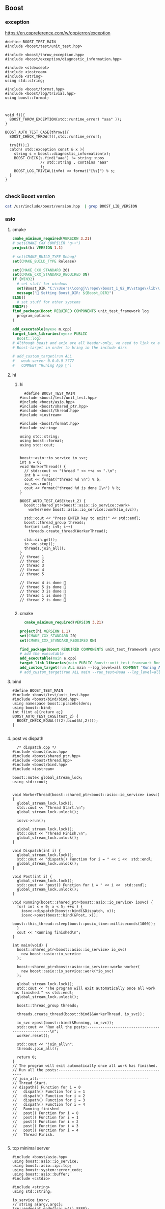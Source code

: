** Boost
*** exception
https://en.cppreference.com/w/cpp/error/exception
#+begin_src c++
  #define BOOST_TEST_MAIN
  #include <boost/test/unit_test.hpp>

  #include <boost/throw_exception.hpp>
  #include <boost/exception/diagnostic_information.hpp>

  #include <stdexcept>
  #include <iostream>
  #include <string>
  using std::string;

  #include <boost/format.hpp>
  #include <boost/log/trivial.hpp>
  using boost::format;



  void f(){
    BOOST_THROW_EXCEPTION(std::runtime_error( "aaa" ));
  }

  BOOST_AUTO_TEST_CASE(throw1){
    BOOST_CHECK_THROW(f(),std::runtime_error);

    try{f();}
    catch( std::exception const & x ){
      string s = boost::diagnostic_information(x);
      BOOST_CHECK(s.find("aaa") != string::npos
                  // std::string , contains "aaa"
                  );
      BOOST_LOG_TRIVIAL(info) << format("[%s]") % s;
    }
  }

#+end_src
*** check Boost version
#+begin_src bash
  cat /usr/include/boost/version.hpp  | grep BOOST_LIB_VERSION 
#+end_src
*** asio
**** cmake
#+begin_src cmake
cmake_minimum_required(VERSION 3.21)
# set(CMAKE_CXX_COMPILER "g++")
project(hi VERSION 1.1)

# set(CMAKE_BUILD_TYPE Debug)
set(CMAKE_BUILD_TYPE Release)

set(CMAKE_CXX_STANDARD 20)
set(CMAKE_CXX_STANDARD_REQUIRED ON)
IF (WIN32)
  # set stuff for windows
  set(Boost_DIR "C:\\Users\\congj\\repo\\boost_1_82_0\\stage\\lib\\cmake\\Boost-1.82.0")
  message("🐸 Setting Boost_DIR: ${Boost_DIR}")
ELSE()
  # set stuff for other systems
ENDIF()
find_package(Boost REQUIRED COMPONENTS unit_test_framework log
  program_options
)

add_executable(myexe m.cpp)
target_link_libraries(myexe PUBLIC
  Boost::log)
# Although beast and axio are all header-only, we need to link to at least one
# Boost-target in order to bring in the include dirs

# add_custom_target(run ALL
#   weak-server 0.0.0.0 7777
#   COMMENT "Runing App 🐸")

#+end_src
**** hi
***** hi
#+begin_src c++
  #define BOOST_TEST_MAIN
#include <boost/test/unit_test.hpp>
#include <boost/asio.hpp>
#include <boost/shared_ptr.hpp>
#include <boost/thread.hpp>
#include <iostream>

#include <boost/format.hpp>
#include <string>

using std::string;
using boost::format;
using std::cout;


boost::asio::io_service io_svc;
int a = 0;
void WorkerThread() {
  // std::cout << "thread " << ++a << ".\n";
  int b = ++a;
  cout << format("thread %d \n") % b;
  io_svc.run();
  cout << format("thread %d is done 🐸\n") % b;
}

BOOST_AUTO_TEST_CASE(test_2) {
  boost::shared_ptr<boost::asio::io_service::work>
    worker(new boost::asio::io_service::work(io_svc));

  std::cout << "Press ENTER key to exit!" << std::endl;
  boost::thread_group threads;
  for(int i=0; i<5; i++)
    threads.create_thread(WorkerThread);

  std::cin.get();
  io_svc.stop();
  threads.join_all();
}
// thread 1 
// thread 2 
// thread 3 
// thread 4 
// thread 5 

// thread 4 is done 🐸
// thread 5 is done 🐸
// thread 3 is done 🐸
// thread 1 is done 🐸
// thread 2 is done 🐸

#+end_src
***** cmake
#+begin_src cmake
  cmake_minimum_required(VERSION 3.21)

project(hi VERSION 1.1)
set(CMAKE_CXX_STANDARD 20)
set(CMAKE_CXX_STANDARD_REQUIRED ON)

find_package(Boost REQUIRED COMPONENTS unit_test_framework system thread)
# add the executable
add_executable(main e.cpp)
target_link_libraries(main PUBLIC Boost::unit_test_framework Boost::thread Boost::system)
add_custom_target(run ALL main --log_level=all COMMENT "Runing App 🐸")
# add_custom_target(run ALL main --run_test=@aaa --log_level=all COMMENT "Runing App 🐸")

#+end_src
**** bind
#+begin_src c++
#define BOOST_TEST_MAIN
#include <boost/test/unit_test.hpp>
#include <boost/bind/bind.hpp>
using namespace boost::placeholders;
using boost::bind;
int f(int a){return a;}
BOOST_AUTO_TEST_CASE(test_2) {
  BOOST_CHECK_EQUAL(f(2),bind(&f,2)());
}

#+end_src
**** post vs dispath
#+begin_src c++
  /* dispatch.cpp */
#include <boost/asio.hpp>
#include <boost/shared_ptr.hpp>
#include <boost/thread.hpp>
#include <boost/bind.hpp>
#include <iostream>

boost::mutex global_stream_lock;
using std::cout;


void WorkerThread(boost::shared_ptr<boost::asio::io_service> iosvc) {
  global_stream_lock.lock();
  std::cout << "Thread Start.\n";
  global_stream_lock.unlock();

  iosvc->run();

  global_stream_lock.lock();
  std::cout << "Thread Finish.\n";
  global_stream_lock.unlock();
}

void Dispatch(int i) {
  global_stream_lock.lock();
  std::cout << "dispath() Function for i = " << i <<  std::endl;
  global_stream_lock.unlock();
}

void Post(int i) {
  global_stream_lock.lock();
  std::cout << "post() Function for i = " << i <<  std::endl;
  global_stream_lock.unlock();
}

void Running(boost::shared_ptr<boost::asio::io_service> iosvc) {
  for( int x = 0; x < 5; ++x ) {
    iosvc->dispatch(boost::bind(&Dispatch, x));
    iosvc->post(boost::bind(&Post, x));
    boost::this_thread::sleep(boost::posix_time::milliseconds(1000));
  }
  cout << "Running finished\n";
}

int main(void) {
  boost::shared_ptr<boost::asio::io_service> io_svc(
    new boost::asio::io_service
  );

  boost::shared_ptr<boost::asio::io_service::work> worker(
    new boost::asio::io_service::work(*io_svc)
  );

  global_stream_lock.lock();
  std::cout << "The program will exit automatically once all work has finished." << std::endl;
  global_stream_lock.unlock();

  boost::thread_group threads;

  threads.create_thread(boost::bind(&WorkerThread, io_svc));

  io_svc->post(boost::bind(&Running, io_svc));
  std::cout << "Run all the posts:--------------------------------------------------\n";
  worker.reset();

  std::cout << "join_all\n";
  threads.join_all();

  return 0;
}
// The program will exit automatically once all work has finished.
// Run all the posts:--------------------------------------------------
// join_all:--------------------------------------------------
// Thread Start.
// dispath() Function for i = 0
//   dispath() Function for i = 1
//   dispath() Function for i = 2
//   dispath() Function for i = 3
//   dispath() Function for i = 4
//   Running finished
//   post() Function for i = 0
//   post() Function for i = 1
//   post() Function for i = 2
//   post() Function for i = 3
//   post() Function for i = 4
//   Thread Finish.

#+end_src
**** tcp minimal server
#+begin_src c++
  #include <boost/asio.hpp>
  using boost::asio::io_service;
  using boost::asio::ip::tcp;
  using boost::system::error_code;
  using boost::asio::buffer;
  #include <cstdio>

  #include <string>
  using std::string;

  io_service iosrv;
  // string a{argv,argc};
  tcp::endpoint endp{tcp::v4(),8888};
  tcp::acceptor accp{iosrv,endp};
  tcp::socket skt{iosrv};

  void acceptHandler(const error_code &ec);
  void writeHandler(const error_code &ec, size_t n);
  int main(int argc, char *argv[]){
    accp.listen();
    printf("Start listening 🐸\n");
    accp.async_accept(skt,acceptHandler);
    iosrv.run();
    return 0;
  }

  void acceptHandler(const error_code &ec){
    if (ec) return;
    printf("acceptHandler() called");
    async_write(skt,buffer("🐸aaa\n"),writeHandler);
  }

  void writeHandler(const error_code &ec, size_t n){
    printf("writeHandler() called");
    if (ec) return;
    skt.shutdown(tcp::socket::shutdown_send);
  }

  // telnet localhost 8888

#+end_src
**** http minimal server： get/only
***** cmake
#+begin_src cmake
  cmake_minimum_required(VERSION 3.21)

project(hi VERSION 1.1)
set(CMAKE_CXX_STANDARD 20)
set(CMAKE_CXX_STANDARD_REQUIRED ON)

find_package(Boost REQUIRED)
add_executable(weak-server weak-server.cpp)
add_custom_target(run ALL
  weak-server 0.0.0.0 7777
  COMMENT "Runing App 🐸")

#+end_src
***** c++
#+begin_src c++
  #include <boost/asio.hpp>
using boost::asio::io_service;
using boost::asio::ip::tcp;
using boost::system::error_code;
using boost::asio::buffer;
#include <boost/format.hpp>
#include <boost/log/trivial.hpp>
using boost::format;

#include <string>
using std::string;
#include <boost/beast/core.hpp>
#include <boost/beast/http.hpp>
#include <boost/beast/version.hpp>
#include <boost/asio/ip/tcp.hpp>
#include <boost/config.hpp>
#include <cstdlib>
#include <iostream>
#include <memory>
#include <string>
#include <thread>
#include <cstdio>

namespace beast = boost::beast;         // from <boost/beast.hpp>
namespace http = beast::http;           // from <boost/beast/http.hpp>
namespace asio = boost::asio;            // from <boost/asio.hpp>
using tcp = boost::asio::ip::tcp;       // from <boost/asio/ip/tcp.hpp>
using std::cout;

using http::request;
using http::response;


// Handles an HTTP server connection
void do_session(tcp::socket& socket);
int main(int argc, char* argv[]){
    try{
        // Check command line arguments.
        if (argc != 3)
        {
            std::cerr <<
                "Usage: weak-server <address> <port>\n" <<
                "Example:\n" <<
                "    weak-server 0.0.0.0 8080 .\n";
            return EXIT_FAILURE;}

        asio::ip::address const address = asio::ip::make_address(argv[1]);
        auto const port = static_cast<unsigned short>(std::atoi(argv[2]));

        // The io_context is required for all I/O
        asio::io_context ioc{1};

        // The acceptor receives incoming connections
        tcp::acceptor acceptor{ioc, {address, port}};
        for(;;){
          printf("🐸 Waiting for requests\n");
          // This will receive the new connection
          tcp::socket socket{ioc};
          // Block until we get a connection
          acceptor.accept(socket);
          // Launch the session, transferring ownership of the socket
          std::thread{std::bind(&do_session, std::move(socket))}.detach();
        }
    }
    catch (const std::exception& e){
        std::cerr << "Error: " << e.what() << std::endl;
        return EXIT_FAILURE;
    }
}


response<http::string_body>
handle_request(request<http::string_body>&& req);
void fail(beast::error_code ec, char const* what);
void do_session(tcp::socket& socket){
  beast::error_code ec;
  // This buffer is required to persist across reads
  beast::flat_buffer buffer;
  for(;;){
      // Read a request
      request<http::string_body> req;
      http::read(socket, buffer, req, ec);
      if(ec == http::error::end_of_stream) break;
      if(ec) return fail(ec, "read");

      // Handle request
        response<http::string_body> res =
          handle_request(std::move(req));

      // Determine if we should close the connection
      bool keep_alive = res.keep_alive();

      // Send the response
      beast::http::write(socket, std::move(res), ec);
      if(ec) return fail(ec, "write");
      if(! keep_alive){
        printf("We should not keep alive\n");
          // This means we should close the connection, usually because
          // the response indicated the "Connection: close" semantic.
          break;
        }
    }
  // Send a TCP shutdown
  socket.shutdown(tcp::socket::shutdown_send, ec);
  // At this point the connection is closed gracefully
}
// Report a failure
void fail(beast::error_code ec, char const* what){
  std::cerr << what << ": " << ec.message() << "\n";
}


/**
 * @brief Here we actually dispatch the appropriate functions and handle the
 * request.
 */
response<http::string_body>
handle_request(request<http::string_body>&& req){
      // Returns a bad request response
    auto const bad_request =
    [&req](beast::string_view why){
        response<http::string_body> res{http::status::bad_request, req.version()};
        res.set(http::field::server, BOOST_BEAST_VERSION_STRING);
        res.set(http::field::content_type, "text/html");
        res.keep_alive(req.keep_alive());
        res.body() = std::string(why);
        res.prepare_payload();
        return res;
    };

    // Returns a server error response
    // auto const server_error =
    // [&req](beast::string_view what){
    //     response<http::string_body> res{http::status::internal_server_error, req.version()};
    //     res.set(http::field::server, BOOST_BEAST_VERSION_STRING);
    //     res.set(http::field::content_type, "text/html");
    //     res.keep_alive(req.keep_alive());
    //     res.body() = "An error occurred: '" + std::string(what) + "'";
    //     res.prepare_payload();
    //     return res;
    // };

    // Make sure we can handle the method
    if( req.method() != http::verb::get &&
        req.method() != http::verb::post)
      return bad_request("Unknown HTTP-method");

    printf("🐸 Handling request from %s\n",req.target().data());
    // cout << format("🐸 Got request [%1]\n") % req.target().;


    // Respond to GET request
    // response<http::string_body> res{
    //   std::piecewise_construct,
    //   std::make_tuple(std::move(body)),
    //   std::make_tuple(http::status::ok, req.version())};
    response<http::string_body> res;
    res.body() =  "🐸 hi from server\n";

    res.version(11);   // HTTP/1.1
    res.set(http::field::server, "Beast");
    res.result(http::status::ok);
    res.set(http::field::server, BOOST_BEAST_VERSION_STRING);
    res.set(http::field::content_type, "application/text");
    res.keep_alive(req.keep_alive());

    res.prepare_payload();
    return res;
}


#+end_src
*** format
#+begin_src c++
  #define BOOST_TEST_MAIN
  #include <boost/test/unit_test.hpp>
  #include <boost/format.hpp>
  #include <string>

  using std::string;
  using boost::format;


  BOOST_AUTO_TEST_CASE(test_2) {
    string s = (format("%2% %1%") % 22 % 11 ).str();

    // printf-style:min length=5, with sign
    string s2 = (format("%1$+5d %2$+5d") % -10 % 30 ).str();
    // printf-style,No reordering
    string s3 = (format("%+5d %+5d") % -10 % 30 ).str();
    string s4 = (format("0x%020x") % 0xff).str();

    BOOST_CHECK_EQUAL(s,"11 22");
    BOOST_CHECK_EQUAL(s2,"  -10   +30");
    BOOST_CHECK_EQUAL(s2,s3);
    BOOST_CHECK_EQUAL(s4,"0x000000000000000000ff");
    //                      11223344551122334455
  }

// See absolute tabulations:
// for(unsigned int i=0; i < names.size(); ++i)
//   cout << format("%1%, %2%, %|40t|%3%\n") % names[i] % surname[i] % tel[i];

// Marc-François Michel, Durand,           +33 (0) 123 456 789
// Jean, de Lattre de Tassigny,            +33 (0) 987 654 321
#+end_src
*** start on linux
**** install
#+begin_src bash
  sudo apt search libboost
  sudo apt install libboost-all-dev
#+end_src
**** cpp
#+begin_src c++
  #include <iostream>
  #include <boost/array.hpp>
  using std::cout;

  int main ()
  {
    boost::array<int,4> a = {{10, 20, 30, 30}};
    cout << "a[0]=" << a[0];

    return 0;
  }
  // Output:
  // a[0]=10
  #+end_src
**** CMakeLists.txt
#+begin_src cmake
cmake_minimum_required(VERSION 3.10)
# set the project name and version
project(Hi VERSION 1.0)

# find_package(Boost CONFIG REQUIRED)
# add the executable

add_executable(myexe test.cpp)

# cmake .. && cmake --build .
add_custom_target(run ALL myexe 1 COMMENT "Runing App 🐸")
#+end_src
*** smart pointer
**** sole ownership
***** unique pointer
#+begin_src c++
#include <iostream>
#include <boost/scoped_ptr.hpp>
using std::cout;

int main ()
{
  boost::scoped_ptr<int> p{new int{1}}; // cannot be copied or moved.
  cout << *p << '\n';

  p.reset(new int{2});          // release the old, point to new addr
  cout << *p.get() << '\n';

  p.reset();                    // release the allocated obj

  // cast to false if point to nothing.
  cout << std::boolalpha << static_cast<bool>(p) << '\n';

  return 0;
}

// Output:
// 1
// 2
// false

#+end_src
The destructor of this call ~delete~. To call ~delete[]~ use ~scoped_array~
****** what if we try to copy the addr
#+begin_src c++
#include <cstdio>
#include <boost/scoped_ptr.hpp>

int main ()
{
  boost::scoped_ptr<int> p{new int{1}}; // cannot be copied or moved.
  boost::scoped_ptr<int> p2{p};
  return 0;
}

// Output:
// error: ‘boost::scoped_ptr<T>::scoped_ptr(const boost::scoped_ptr<T>&) [with T = int]’ is private within this context

#+end_src
***** unique array
#+begin_src c++
#include <iostream>
#include <boost/scoped_array.hpp>
using std::cout;

int main ()
{
  boost::scoped_array<int> p{new int[2]};
  *p.get() = 10;
  p[1] = 20;
  cout << *p.get() << '\n';
  cout << p[1] << '\n';

  p.reset();                    // release the allocated obj
  // cast to false if point to nothing.
  cout << std::boolalpha << static_cast<bool>(p) << '\n';

  return 0;
}

// Output:
// 10
// 20
// false

#+end_src
**** shared ownership
#+begin_src c++
#include <boost/shared_ptr.hpp>
#include <cstdio>
#include <iostream>
using std::cout;
#define P(...) printf(__VA_ARGS__)


int main ()
{
  boost::shared_ptr<int> p1{new int{1}};
  boost::shared_ptr<int> p2{p1};

  P("*p1=%d, *p2=%d\nAfter reseting p1, p2 got ",*p1,*p2);
  p1.reset();                    // release the allocated obj
  // cast to false if point to nothing.
  cout << std::boolalpha << static_cast<bool>(p2) << '\n';

  return 0;
}
// Output
// *p1=1, *p2=1
//  After reseting p1, p2 got true


#+end_src
***** custom deleter
#+begin_src c++
#include <boost/shared_ptr.hpp>
#include <cstdio>
#include <iostream>
using std::cout;
#define P(...) printf(__VA_ARGS__)

void my_delete(int *p){
  P("Calling my own delete.\n");
  delete p;
}


int main ()
{
  boost::shared_ptr<int> p1(new int{1},my_delete);
  P("*p1 = %d\n",*p1);
  return 0;
}
// Output
// *p1 = 1
// Calling my own delete.

#+end_src
***** make_shared
more efficient than calling ~new~ to create a dynamically allocated obj and
calling ~new~ again in the constructor of ~boost::shared_ptr~ to allocate memory
for the reference counter.
#+begin_src c++
#include <boost/make_shared.hpp>
#include <cstdio>
#include <iostream>
using std::cout;
#define P(...) printf(__VA_ARGS__)

using boost::make_shared;

int main ()
{
  auto p1 = make_shared<int>(1);
  auto p2 = make_shared<int[]>(10);
  P("p1 has type %s, p2 has type %s\n",
    typeid(p1).name(),
    typeid(p2).name()
    );
}
// Output
// p1 has type N5boost10shared_ptrIiEE, p2 has type N5boost10shared_ptrIA_iEE


#+end_src
***** shared array
#+begin_src c++
#include <boost/shared_array.hpp>
#include <cstdio>
#include <iostream>
using std::cout;
#define P(...) printf(__VA_ARGS__)

using boost::shared_array;

int main ()
{
  shared_array<int> p1{new int[1]};
  {
    shared_array<int> p2{p1};
    p2[0] = 1;
  }

  P("p2 is gone, p1[0]=%d\n",p1[0]);
}
// Output
// p2 is gone, p1[0]=1



#+end_src
***** How to time it 
#+begin_src c++
// #define BOOST_SP_USE_QUICK_ALLOCATOR
#include <boost/shared_ptr.hpp>
#include <ctime>

#include <cstdio>
#include <iostream>
using std::cout;

using std::time_t;
using std::time;

#define P(...) printf(__VA_ARGS__)


#define N 20000000
int main ()
{
  boost::shared_ptr<int> p;
  std::time_t then = time(nullptr);

  for (int i = 0;i < (N); ++i)
    p.reset(new int{i});

  std::time_t now = time(nullptr);
  P("time taken %ld\n", now - then);
  // --------------------------------------------------
  int* p1;
  then = time(nullptr);

  for (int i = 0;i < (N); ++i){
    delete p1;
    p1 = new int{i};
  }
  delete p1;

  now = time(nullptr);
  P("time taken for built-in pointer %ld\n", now - then);

}
// Output? 不define更快？
// while defining QUICK
// time taken 2
// time taken for built-in pointer 0

// while not defining QUICK
// time taken 1
// time taken for built-in pointer 0

#+end_src

*** unit-test
**** hi
***** cmdline options
#+begin_src c++
The program 'myexe' is a Boost.Test module containing unit tests.

  Usage
    myexe [Boost.Test argument]... [-- [custom test module argument]...]

  Use
      myexe --help
  or  myexe --help=<parameter name>
  for detailed help on Boost.Test parameters.


  Command line flags:
   The command line flags of Boost.Test are listed below. All parameters are
   optional. You can specify parameter value either as a command line argument or
   as a value of its corresponding environment variable. If a flag is specified as
   a command line argument and an environment variable at the same time, the
   command line takes precedence. The command line argument support name guessing,
   and works with shorter names as long as those are not ambiguous.

   All the arguments after the '--' are ignored by Boost.Test.

  Environment variables:
   Every argument listed below may also be set by a corresponding
   environmentvariable. For an argument '--argument_x=<value>', the corresponding
   environment variable is 'BOOST_TEST_ARGUMENT_X=value

  The following parameters are supported:

  auto_start_dbg
    Automatically attaches debugger in case of system level failure (signal).
    --auto_start_dbg[=<boolean value>]
    -d[ <boolean value>]

  break_exec_path
    For the exception safety testing allows to break at specific execution path.
    --break_exec_path=<value>

  build_info
    Displays library build information.
    --build_info[=<boolean value>]
    -i[ <boolean value>]

  catch_system_errors
    Allows to switch between catching and ignoring system errors (signals).
    --[no_]catch_system_errors[=<boolean value>]
    -s[ <boolean value>]

  color_output
    Enables color output of the framework log and report messages.
    --[no_]color_output[=<boolean value>]
    -x[ <boolean value>]

  detect_fp_exceptions
    Enables/disables floating point exceptions traps.
    --[no_]detect_fp_exceptions[=<boolean value>]

  detect_memory_leaks
    Turns on/off memory leaks detection (optionally breaking on specified alloc
    order number).
    --detect_memory_leaks[=<alloc order number>]

  help
    Help for framework parameters.
    --help[=<parameter name>]

  list_content
    Lists the content of test tree - names of all test suites and test cases.
    --list_content[=<HRF|DOT>]

  list_labels
    Lists all available labels.
    --list_labels[=<boolean value>]

  log_format
    Specifies log format.
    --log_format=<HRF|CLF|XML|JUNIT>
    -f <HRF|CLF|XML|JUNIT>

  log_level
    Specifies the logging level of the test execution.
    --log_level=<all|success|test_suite|unit_scope|message|warning|error|cpp_exception|system_error|fatal_error|nothing>
    -l <all|success|test_suite|unit_scope|message|warning|error|cpp_exception|system_error|fatal_error|nothing>

  log_sink
    Specifies log sink: stdout (default), stderr or file name.
    --log_sink=<stderr|stdout|file name>
    -k <stderr|stdout|file name>

  logger
    Specifies log level and sink for one or several log format
    --logger=log_format,log_level,log_sink[:log_format,log_level,log_sink]

  output_format
    Specifies output format (both log and report).
    --output_format=<HRF|CLF|XML>
    -o <HRF|CLF|XML>

  random
    Allows to switch between sequential and random order of test units execution.
    Optionally allows to specify concrete seed for random number generator.
    --random[=<seed>]

  report_format
    Specifies the test report format.
    --report_format=<HRF|CLF|XML>
    -m <HRF|CLF|XML>

  report_level
    Specifies test report level.
    --report_level=<confirm|short|detailed|no>
    -r <confirm|short|detailed|no>

  report_memory_leaks_to
    File where to report memory leaks to.
    --report_memory_leaks_to=<file name>

  report_sink
    Specifies report sink: stderr(default), stdout or file name.
    --report_sink=<stderr|stdout|file name>
    -e <stderr|stdout|file name>

  result_code
    Disables test modules's result code generation.
    --[no_]result_code[=<boolean value>]
    -c[ <boolean value>]

  run_test
    Filters which tests to execute.
    --run_test=<test unit filter>
    -t <test unit filter>

  save_pattern
    Allows to switch between saving or matching test pattern file.
    --save_pattern[=<boolean value>]

  show_progress
    Turns on progress display.
    --show_progress[=<boolean value>]
    -p[ <boolean value>]

  usage
    Short message explaining usage of Boost.Test parameters.
    -?[ <boolean value>]

  use_alt_stack
    Turns on/off usage of an alternative stack for signal handling.
    --[no_]use_alt_stack[=<boolean value>]

  version
    Prints Boost.Test version and exits.
    --version[ <boolean value>]

  wait_for_debugger
    Forces test module to wait for button to be pressed before starting test run.
    --wait_for_debugger[=<boolean value>]
    -w[ <boolean value>]

    #+end_src
***** CMake
#+begin_src cmake
cmake_minimum_required(VERSION 3.10)

# set the project name and version
project(Hi VERSION 1.0)

find_package(Boost CONFIG REQUIRED
  unit_test_framework)
# add the executable

add_executable(myexe test.cpp)
target_link_libraries(myexe PUBLIC
  Boost::unit_test_framework)

# cmake .. && cmake --build .
add_custom_target(run ALL myexe --random --log_level=all COMMENT "Runing App 🐸")

#+end_src
***** cpp
#+begin_src c++
// #define BOOST_TEST_MODULE test_module_name
#define BOOST_TEST_MAIN
#include <boost/test/unit_test.hpp>

BOOST_AUTO_TEST_CASE(test_1) {
  BOOST_CHECK(1 == 1);
} // BOOST_AUTO_TEST_CASE(test_no_1)

BOOST_AUTO_TEST_CASE(test_2) {
  BOOST_CHECK(2 == 1);
}


#+end_src
**** test-not-equal, throw, error,...
***** cmake
#+begin_src cmake
cmake_minimum_required(VERSION 3.10)

# set the project name and version
project(Hi VERSION 1.0)

find_package(Boost CONFIG REQUIRED
  unit_test_framework)
# add the executable

add_executable(myexe test.cpp)
target_link_libraries(myexe PUBLIC
  Boost::unit_test_framework)

# cmake .. && cmake --build .
add_custom_target(run ALL myexe --random --log_level=all COMMENT "Runing App 🐸")

#+end_src
***** cpp
#+begin_src c++
// #define BOOST_TEST_MAIN
#define BOOST_TEST_MODULE MyTest
#include <boost/test/unit_test.hpp>
#include <stdexcept>


BOOST_AUTO_TEST_CASE(test_1) {
  BOOST_CHECK_NE(2,1);          // 2 != 1
} // BOOST_AUTO_TEST_CASE(test_no_1)

void f(){
  throw std::runtime_error("hi");
}

BOOST_AUTO_TEST_CASE(test_2) {
  BOOST_CHECK_THROW(f(), std::runtime_error);
}


BOOST_AUTO_TEST_CASE(test_equal) {
  BOOST_CHECK_EQUAL(1, 1);
}

BOOST_AUTO_TEST_CASE(test_error) {
  BOOST_ERROR("this should give error ❄");
}


BOOST_AUTO_TEST_CASE(test_fail) {
  BOOST_FAIL("this should give fatal error ❄");
}

#+end_src
**** filter
***** based on decorator (also works on individual case)
****** c++
#+begin_src c++
#define BOOST_TEST_MAIN
#include <boost/test/unit_test.hpp>

BOOST_AUTO_TEST_SUITE(test_suite_1, *boost::unit_test::label("aaa"));
BOOST_AUTO_TEST_CASE(test_2) {BOOST_CHECK(true);}
BOOST_AUTO_TEST_CASE(test_1) {BOOST_CHECK_EQUAL(1,1);}
BOOST_AUTO_TEST_SUITE_END();

BOOST_AUTO_TEST_SUITE(test_suite_2);
BOOST_AUTO_TEST_CASE(test_2) {BOOST_CHECK_EQUAL(3,3);}
BOOST_AUTO_TEST_SUITE_END();

#+end_src
****** cmake
#+begin_src cmake
cmake_minimum_required(VERSION 3.21)

project(hi VERSION 1.1)
set(CMAKE_CXX_STANDARD 20)
set(CMAKE_CXX_STANDARD_REQUIRED ON)

find_package(Boost REQUIRED COMPONENTS unit_test_framework)
# add the executable
add_executable(main test.cpp)
target_link_libraries(main PUBLIC Boost::unit_test_framework)
# add_custom_target(run ALL main --log_level=all COMMENT "Runing App 🐸")
add_custom_target(run ALL main --run_test=@aaa --log_level=all COMMENT "Runing App 🐸")

#+end_src
***** based on names
run_test=suite_1/suite_1/test_1
run_test=suite_1/suite_2/*
run_test=suite_1/suite_2/
**** fixture
#+begin_src c++
#define BOOST_TEST_MAIN
#include <boost/test/unit_test.hpp>

struct F {
  F() : i( 0 ) { BOOST_TEST_MESSAGE( "setup fixture" ); }
  ~F()         { BOOST_TEST_MESSAGE( "teardown fixture" ); }

  int i;
};

BOOST_FIXTURE_TEST_CASE( test_case1, F ){
  BOOST_CHECK_NE(i,1);
  ++i;
}

BOOST_FIXTURE_TEST_CASE( test_case2, F )
{
  BOOST_CHECK_EQUAL( i, 0 );
}

BOOST_AUTO_TEST_CASE( test_case3 )
{
  BOOST_TEST( true );
}

// A suite level fixture still runs for each test case (no state share)
// --------------------------------------------------
BOOST_FIXTURE_TEST_SUITE(s, F)

BOOST_AUTO_TEST_CASE(test_case1)
{
  BOOST_TEST_MESSAGE("running test_case1");
  BOOST_TEST(i == 0);
}

BOOST_AUTO_TEST_CASE(test_case2)
{
  BOOST_TEST_MESSAGE("running test_case2");
  BOOST_TEST(i == 0);
}

BOOST_AUTO_TEST_SUITE_END()

#+end_src

*** log

+ Backend :: decide where the data is written.
  ~boost::log::sinks::text_ostream_backend~ is initialized with a stream of type
  ~std::ostream~ and writes log entries to it.
+ Frontend :: connection between core and a backend. (Filters are here)
+ core :: the core is the central component that all log entries are routed
  through. It is implemented as a singleton. To get a pointer to the core, call
  ~boost::log::core::get()~.
**** trivial logging with filter
Trivial logging For those who don't want to read tons of clever manuals and just
need a simple tool for logging, here you go:
#+begin_src c++
  #include <boost/log/trivial.hpp> // For BOOST_LOG_TRIVIAL, trace, debug,..,fatal
  #include <boost/log/core.hpp>
  #include <boost/log/expressions.hpp>

  int main(int argc, char* argv[])
  {
      // Trivial logging: all log records are written into a file
      BOOST_LOG_TRIVIAL(trace) << "A trace severity message[1]";
      BOOST_LOG_TRIVIAL(debug) << "A debug severity message[2]";
      BOOST_LOG_TRIVIAL(info) << "An informational severity message[3]";
      BOOST_LOG_TRIVIAL(warning) << "A warning severity message[4]";
      BOOST_LOG_TRIVIAL(error) << "An error severity message[5]";
      BOOST_LOG_TRIVIAL(fatal) << "A fatal severity message[6]";

      // Filtering can also be applied
      using namespace boost::log;

      // The global singleton core
      core::get()->set_filter
      (
       // A Boost.Phoenix lambda
          trivial::severity >= trivial::info
          // LHS: placeholder var; RHS: value of type severity_level
      );

      // Now the first two lines will not pass the filter
      BOOST_LOG_TRIVIAL(trace) << "A trace severity message";
      BOOST_LOG_TRIVIAL(debug) << "A debug severity message";
      BOOST_LOG_TRIVIAL(info) << "An informational severity message[1]";
      BOOST_LOG_TRIVIAL(warning) << "A warning severity message[2]";
      BOOST_LOG_TRIVIAL(error) << "An error severity message[3]";
      BOOST_LOG_TRIVIAL(fatal) << "A fatal severity message[4]";

      return 0;
  }
#+end_src
**** a test for log
#+begin_src cmake
cmake_minimum_required(VERSION 3.10)
# set the project name and version
project(Hi VERSION 1.0)

find_package(Boost CONFIG REQUIRED log)
# boost library by their canonical name:: "date_time" for "libboost_date_time"
# ls /lib/x86_64-linux-gnu/libboost_*.a
# add the executable

add_executable(myexe test.cpp)
target_link_libraries(myexe PUBLIC Boost::log)

# cmake .. && cmake --build .
add_custom_target(run ALL myexe 1 COMMENT "Runing App 🐸")

#+end_src

#+begin_src c++
  #include <boost/log/common.hpp>
#include <boost/log/sinks.hpp>
#include <boost/log/sources/logger.hpp>
// #include <boost/utility/empty_deleter.hpp>
#include <boost/shared_ptr.hpp>
#include <iostream>

using namespace boost::log;
int main(){
  typedef sinks::asynchronous_sink<sinks::text_ostream_backend>
    text_sink;
  boost::shared_ptr<text_sink> sink =
    boost::make_shared<text_sink>();

  boost::shared_ptr<std::ostream> stream {
    &std::clog                 // standard output stream for logging
    ,boost::null_deleter()
    // ,boost::empty_deleter
  };

  // access the backend through locked_backend()
  sink->locked_backend()->add_stream(stream);

  core::get()->add_sink(sink);
  // default log connects it self to core.
  sources::logger lg;
  BOOST_LOG(lg) << "aaa";

  sink->flush();
}

#+end_src
**** sinks that rotate the file
#+begin_src c++
  void init()
  {
    logging::add_file_log
      (
       keywords::file_name = "sample_%N.log",                                        /*< file name pattern >*/
       keywords::rotation_size = 10 * 1024 * 1024,                                   /*< rotate files every 10 MiB... >*/
       keywords::time_based_rotation = sinks::file::rotation_at_time_point(0, 0, 0), /*< ...or at midnight >*/
       keywords::format = "[%TimeStamp%]: %Message%"                                 /*< log record format >*/
       );

    logging::core::get()->set_filter
      (
       logging::trivial::severity >= logging::trivial::info
       );
  }
#+end_src
**** ~add_file_log~ Bedind The Scene
之前的init大概可以翻译成如下：
#+begin_src c++
void init()
{
    // Construct the sink
    typedef sinks::synchronous_sink< sinks::text_ostream_backend > text_sink;
    boost::shared_ptr< text_sink > sink = boost::make_shared< text_sink >();

    // Add a stream to write log to
    sink->locked_backend()->add_stream(
        boost::make_shared< std::ofstream >("sample.log"));

    // Register the sink in the logging core
    logging::core::get()->add_sink(sink);
}
#+end_src
每个sink有一个frontend和一个backend.在以上种类为:
+ frontend :: synchronous_sink （for multithreading,filtering, formatting）
+ backend :: text_ostream_backend (specific task for this sink)
以上的backend也可以加一个往console写的。
#+begin_src c++
#include <boost/core/null_deleter.hpp>

// We have to provide an empty deleter to avoid destroying the global stream object
boost::shared_ptr< std::ostream > stream(&std::clog, boost::null_deleter());
sink->locked_backend()->add_stream(stream);
#+end_src
你可以给 ~text_ostream_backend~ 加很多 ~stream~ ，比如说文件又或是到console。这
样的话filter只用一次，但我们可以同时往文件和console两个地方写。
**** logger
***** sink 和 source的区别？
sink 需要被register到core。source不用。
***** non-thread-safe logger 有啥用？
如果你每个线程都用不同的logger的话，那就没必要thread-safe.
***** thread-safe logger 有啥不一样
有 _mt 后缀，会慢。
***** Global logger
Define a global logger
#+begin_src c++
BOOST_LOG_INLINE_GLOBAL_LOGGER_DEFAULT(my_logger, src::logger_mt)

#+end_src
Get the global logger
#+begin_src c++
src::logger_mt& lg = my_logger::get();

#+end_src
***** write to logger
#+begin_src c++
  BOOST_LOG(lg) << "Hello, World!";
#+end_src
背后原理：
#+begin_src c++
  logging::record rec = lg.open_record(); // 给我个record对象如果有sink在接着的
                                          // 话,filter用上在这。
  if (rec)                                // 如果有record，开写
  {
      logging::record_ostream strm(rec); // 在record上开个stream
      strm << "Hello, World!";
      strm.flush();               // stream到record
      lg.push_record(boost::move(rec)); // record到logger
   }
#+end_src
***** Full example
Need Boost::log, Boost::log_setup
#+begin_src c++
#include <boost/move/utility_core.hpp>
#include <boost/log/sources/logger.hpp>
#include <boost/log/sources/record_ostream.hpp>
#include <boost/log/sources/global_logger_storage.hpp>
#include <boost/log/utility/setup/file.hpp>
#include <boost/log/utility/setup/common_attributes.hpp>

namespace logging = boost::log;
namespace src = boost::log::sources;
namespace keywords = boost::log::keywords;

BOOST_LOG_INLINE_GLOBAL_LOGGER_DEFAULT(my_logger, src::logger_mt)

void logging_function1()
{
    src::logger lg;
    logging::record rec = lg.open_record();
    if (rec)
    {
        logging::record_ostream strm(rec);
        strm << "AAA from local logger";
        strm.flush();
        lg.push_record(boost::move(rec));
    }
}

void logging_function2()
{
    src::logger_mt& lg = my_logger::get();
    BOOST_LOG(lg) << "AAA from global logger";
}

int main(int, char*[])
{
    logging::add_file_log("sample.log");
    logging::add_common_attributes();

    logging_function1();
    logging_function2();

    return 0;
}

#+end_src
*** Install on Windows
**** install location
Usually C:\Program Files\boost\boost_1_82_0,
(But by default, the install prefix for ~b2.exe~ is set to C:\Boost.)
After build I got the message
#+begin_src powershell
  b2 --prefix C:\Users\congj\Downloads\install-boost_1_82_0   --build-dir=C:\Users\congj\Downloads\build-boost_1_82_0
  b2 --build-dir=C:\Users\congj\Downloads\build-boost_1_82_0
#+end_src

#+begin_src comment
  The following directory should be added to compiler include paths:

    C:\Users\congj\Downloads\boost_1_82_0\boost_1_82_0

The following directory should be added to linker library paths:

    C:\Users\congj\Downloads\boost_1_82_0\boost_1_82_0\stage\lib
#+end_src
So after doing a
#+begin_src powershell
  mv .\boost_1_82_0\ -Destination 'C:\Program Files\' 
#+end_src
I should includes those dir respectively.
**** HelloWorld
***** CMakeLists.txt
#+begin_src cmake
  cmake_minimum_required(VERSION 3.20)
  # set the project name and version
  project(Hi VERSION 1.0)


  # Version 1.82 is too high for findBoost
  # set(BOOST_ROOT "C:\\Program Files\\boost_1_82_0")

  # So we must use the shipped BoostConfig.cmake
  set(Boost_DIR "C:\\Program Files\\boost_1_82_0\\stage\\lib\\cmake\\Boost-1.82.0")
  # The above dir contains the BoostConfig.cmake
  find_package(Boost CONFIG REQUIRED COMPONENTS log)

  add_executable(myexe test.cpp)
  target_link_libraries(myexe PUBLIC Boost::log)

  # cmake .. && cmake --build .
  add_custom_target(run ALL myexe 1 COMMENT "Running App ❄")

#+end_src
***** test.cpp
#+begin_src c++
  #include <boost/log/trivial.hpp>

int main(int, char*[])
{
  BOOST_LOG_TRIVIAL(trace) << "A trace severity message";
  BOOST_LOG_TRIVIAL(debug) << "A debug severity message";
  BOOST_LOG_TRIVIAL(info) << "An informational severity message";
  BOOST_LOG_TRIVIAL(warning) << "A warning severity message";
  BOOST_LOG_TRIVIAL(error) << "An error severity message";
  BOOST_LOG_TRIVIAL(fatal) << "A fatal severity message";

  return 0;
}
#+end_src

*** TroubleShoot
**** LINK : fatal error LNK1104: cannot open file 'libboost_log_setup-vc143-mt-gd-x64-1_82.lib'
Original CMake and C++:

Here we add a sink to the Boost::log core. This will link to the
~libboost_log_setsup~, which should be compiled seperately, and it's another
target.
#+begin_src cmake
  cmake_minimum_required(VERSION 3.20)
  # set the project name and version
  project(Hi VERSION 1.0)


  set(Boost_DIR "C:\\Program Files\\boost_1_82_0\\stage\\lib\\cmake\\Boost-1.82.0")
  # The above dir contains the BoostConfig.cmake
  find_package(Boost REQUIRED COMPONENTS log)
  # find_package(Boost CONFIG REQUIRED COMPONENTS log)

  add_executable(myexe test.cpp)
  target_link_libraries(myexe PUBLIC Boost::log)

  # cmake .. && cmake --build .
  add_custom_target(run ALL myexe 1 COMMENT "Running App ❄")

#+end_src
#+begin_src c++
/*
 *          Copyright Andrey Semashev 2007 - 2015.
 * Distributed under the Boost Software License, Version 1.0.
 *    (See accompanying file LICENSE_1_0.txt or copy at
 *          http://www.boost.org/LICENSE_1_0.txt)
 */

#include <boost/log/core.hpp>
#include <boost/log/trivial.hpp>
#include <boost/log/expressions.hpp>
#include <boost/log/sinks/text_file_backend.hpp>
#include <boost/log/utility/setup/file.hpp>
#include <boost/log/utility/setup/common_attributes.hpp>
#include <boost/log/sources/severity_logger.hpp>
#include <boost/log/sources/record_ostream.hpp>

namespace logging = boost::log;
namespace src = boost::log::sources;
namespace sinks = boost::log::sinks;
namespace keywords = boost::log::keywords;

void init()
{
    logging::add_file_log("sample.log");
    logging::core::get()->set_filter
    (
        logging::trivial::severity >= logging::trivial::info
    );
}

int main(int, char*[])
{
    init();
    logging::add_common_attributes();

    using namespace logging::trivial;
    src::severity_logger< severity_level > lg;

    BOOST_LOG_SEV(lg, trace) << "A trace severity message";
    BOOST_LOG_SEV(lg, debug) << "A debug severity message";
    BOOST_LOG_SEV(lg, info) << "An informational severity message";
    BOOST_LOG_SEV(lg, warning) << "A warning severity message";
    BOOST_LOG_SEV(lg, error) << "An error severity message";
    BOOST_LOG_SEV(lg, fatal) << "A fatal severity message";

    return 0;
}

#+end_src
Solution: should add the component ~Boost::log_setup~ in addition to
~Boost::log~. (This target should be built)
#+begin_src cmake
cmake_minimum_required(VERSION 3.20)
# set the project name and version
project(Hi VERSION 1.0)


# Version 1.82 is too high for findBoost
# set(BOOST_ROOT "C:\\Program Files\\boost_1_82_0")

set(Boost_DIR "C:\\Program Files\\boost_1_82_0\\stage\\lib\\cmake\\Boost-1.82.0")
# The above dir contains the BoostConfig.cmake
find_package(Boost REQUIRED COMPONENTS log log_setup)
# find_package(Boost CONFIG REQUIRED COMPONENTS log)

add_executable(myexe test.cpp)
target_link_libraries(myexe PUBLIC Boost::log Boost::log_setup)

# cmake .. && cmake --build .
add_custom_target(run ALL myexe 1 COMMENT "Running App ❄")

#+end_src
**** what cmake targets are available
#+begin_src bash
  ls /usr/lib/x86_64-linux-gnu/libboost*.so
#+end_src
*** algorithm
**** hex/unhex
#+begin_src c++
  #define BOOST_TEST_MAIN
  #include <boost/test/unit_test.hpp>
  #include <boost/algorithm/hex.hpp>
  #include <string>
  #include <iostream>

  using std::cout;
  using std::string;
  using boost::algorithm::unhex;
  using boost::algorithm::hex;
  BOOST_AUTO_TEST_CASE(test_1) {
    string s{"abc"};
    string s2 = hex(s);
    BOOST_CHECK_EQUAL(s2,string("616263"));
    BOOST_CHECK_EQUAL(unhex(s2),string("abc"));
  } // BOOST_AUTO_TEST_CASE(test_no_1)

  BOOST_AUTO_TEST_CASE(test_2) {
    string s{"123"};
    string s2 = hex(s);
    BOOST_CHECK_EQUAL(s2,string("313233"));
    BOOST_CHECK_EQUAL(unhex(s2),string("123"));
  } // BOOST_AUTO_TEST_CASE(test_no_1)
#+end_src

* End
# Local Variables:
# org-what-lang-is-for: "c++"
# End:
